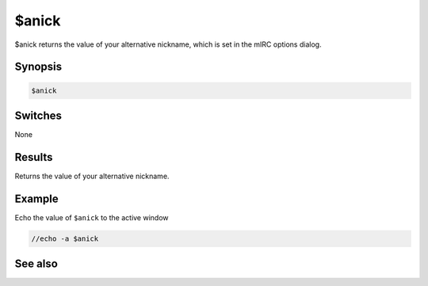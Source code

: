 $anick
======

$anick returns the value of your alternative nickname, which is set in the mIRC options dialog.

Synopsis
--------

.. code:: text

    $anick

Switches
--------

None

Results
-------

Returns the value of your alternative nickname.

Example
-------

Echo the value of ``$anick`` to the active window

.. code:: text

    //echo -a $anick

See also
--------

.. hlist::
    :columns: 4

    * :doc:`$me </identifiers/me>`
    * :doc:`$mnick </identifiers/mnick>`
    * :doc:`/mnick </commands/mnick>`
    * :doc:`/anick </commands/anick>`

